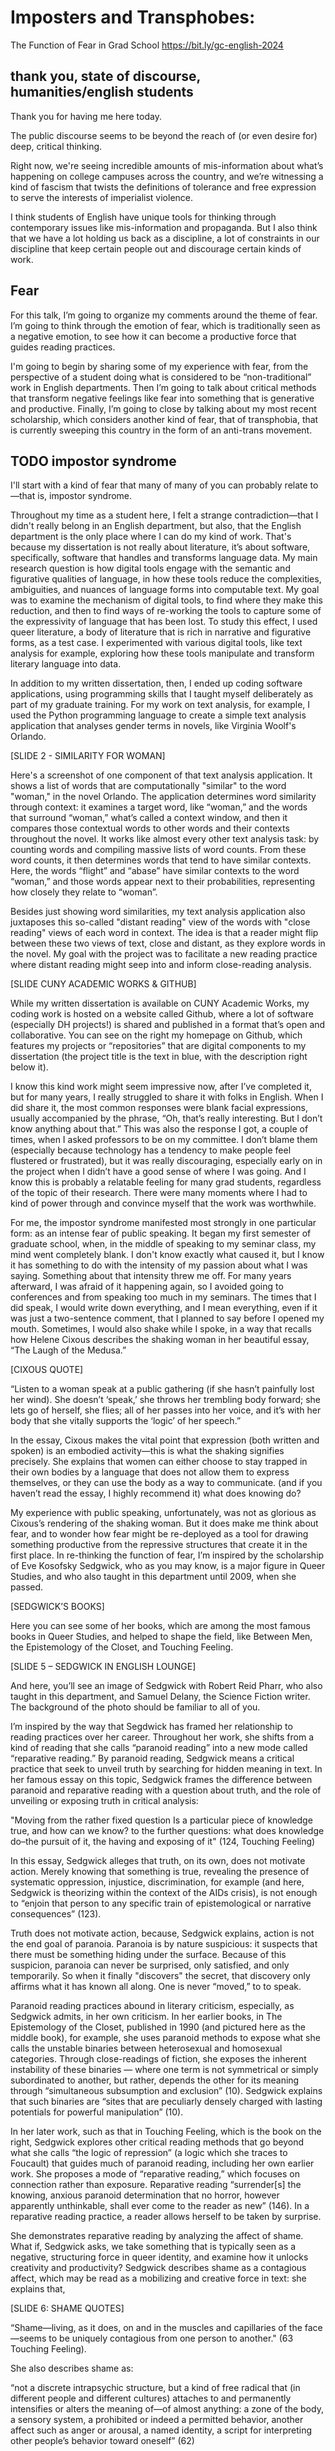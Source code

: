* Imposters and Transphobes:
The Function of Fear in Grad School
https://bit.ly/gc-english-2024

** thank you, state of discourse, humanities/english students
Thank you for having me here today. 

The public discourse seems to be beyond the reach of (or even desire
for) deep, critical thinking.

Right now, we're seeing incredible amounts of mis-information about
what’s happening on college campuses across the country, and we’re
witnessing a kind of fascism that twists the definitions of tolerance
and free expression to serve the interests of imperialist violence.

I think students of English have unique tools for thinking through
contemporary issues like mis-information and propaganda. But I also
think that we have a lot holding us back as a discipline, a lot of
constraints in our discipline that keep certain people out and
discourage certain kinds of work.

** Fear
For this talk, I’m going to organize my comments around the theme of
fear. I’m going to think through the emotion of fear, which is
traditionally seen as a negative emotion, to see how it can become a
productive force that guides reading practices.

I'm going to begin by sharing some of my experience with fear, from
the perspective of a student doing what is considered to be
“non-traditional” work in English departments. Then I’m going to talk
about critical methods that transform negative feelings like fear into
something that is generative and productive. Finally, I’m going to
close by talking about my most recent scholarship, which considers
another kind of fear, that of transphobia, that is currently sweeping
this country in the form of an anti-trans movement.

** TODO impostor syndrome
I'll start with a kind of fear that many of many of you can probably
relate to—that is, impostor syndrome.

Throughout my time as a student here, I felt a strange
contradiction—that I didn't really belong in an English department,
but also, that the English department is the only place where I can do
my kind of work. That's because my dissertation is not really about
literature, it’s about software, specifically, software that handles
and transforms language data. My main research question is how digital
tools engage with the semantic and figurative qualities of language,
in how these tools reduce the complexities, ambiguities, and nuances
of language forms into computable text. My goal was to examine the
mechanism of digital tools, to find where they make this reduction,
and then to find ways of re-working the tools to capture some of the
expressivity of language that has been lost. To study this effect, I
used queer literature, a body of literature that is rich in narrative
and figurative forms, as a test case. I experimented with various
digital tools, like text analysis for example, exploring how these
tools manipulate and transform literary language into data.

In addition to my written dissertation, then, I ended up coding
software applications, using programming skills that I taught myself
deliberately as part of my graduate training. For my work on text
analysis, for example, I used the Python programming language to
create a simple text analysis application that analyses gender terms
in novels, like Virginia Woolf's Orlando.

[SLIDE 2 - SIMILARITY FOR WOMAN]

Here's a screenshot of one component of that text analysis
application. It shows a list of words that are computationally
"similar" to the word "woman," in the novel Orlando. The application
determines word similarity through context: it examines a target word,
like “woman,” and the words that surround “woman,” what’s called a
context window, and then it compares those contextual words to other
words and their contexts throughout the novel. It works like almost
every other text analysis task: by counting words and compiling
massive lists of word counts. From these word counts, it then
determines words that tend to have similar contexts. Here, the words
“flight” and “abase” have similar contexts to the word “woman,” and
those words appear next to their probabilities, representing how
closely they relate to “woman”.

Besides just showing word similarities, my text analysis application
also juxtaposes this so-called "distant reading" view of the words
with "close reading" views of each word in context. The idea is that a
reader might flip between these two views of text, close and distant,
as they explore words in the novel. My goal with the project was to
facilitate a new reading practice where distant reading might seep
into and inform close-reading analysis.

[SLIDE CUNY ACADEMIC WORKS & GITHUB]

While my written dissertation is available on CUNY Academic Works, my
coding work is hosted on a website called Github, where a lot of
software (especially DH projects!) is shared and published in a format
that’s open and collaborative. You can see on the right my homepage on
Github, which features my projects or “repositories” that are digital
components to my dissertation (the project title is the text in blue,
with the description right below it).

I know this kind work might seem impressive now, after I’ve completed
it, but for many years, I really struggled to share it with folks in
English. When I did share it, the most common responses were blank
facial expressions, usually accompanied by the phrase, “Oh, that’s
really interesting. But I don’t know anything about that.” This was
also the response I got, a couple of times, when I asked professors to
be on my committee. I don’t blame them (especially because technology
has a tendency to make people feel flustered or frustrated), but it
was really discouraging, especially early on in the project when I
didn’t have a good sense of where I was going. And I know this is
probably a relatable feeling for many grad students, regardless of the
topic of their research. There were many moments where I had to kind
of power through and convince myself that the work was worthwhile.

For me, the impostor syndrome manifested most strongly in one
particular form: as an intense fear of public speaking. It began my
first semester of graduate school, when, in the middle of speaking to
my seminar class, my mind went completely blank. I don't know exactly
what caused it, but I know it has something to do with the intensity
of my passion about what I was saying. Something about that intensity
threw me off. For many years afterward, I was afraid of it happening
again, so I avoided going to conferences and from speaking too much in
my seminars. The times that I did speak, I would write down
everything, and I mean everything, even if it was just a two-sentence
comment, that I planned to say before I opened my mouth. Sometimes, I
would also shake while I spoke, in a way that recalls how Helene
Cixous describes the shaking woman in her beautiful essay, “The Laugh
of the Medusa.”

[CIXOUS QUOTE]

“Listen to a woman speak at a public gathering (if she hasn’t
painfully lost her wind). She doesn’t ‘speak,’ she throws her
trembling body forward; she lets go of herself, she flies; all of her
passes into her voice, and it’s with her body that she vitally
supports the ‘logic’ of her speech.”

In the essay, Cixous makes the vital point that expression (both
written and spoken) is an embodied activity—this is what the shaking
signifies precisely. She explains that women can either choose to stay
trapped in their own bodies by a language that does not allow them to
express themselves, or they can use the body as a way to
communicate. (and if you haven’t read the essay, I highly recommend
it) what does knowing do?

My experience with public speaking, unfortunately, was not as glorious
as Cixous’s rendering of the shaking woman. But it does make me think
about fear, and to wonder how fear might be re-deployed as a tool for
drawing something productive from the repressive structures that
create it in the first place. In re-thinking the function of fear, I’m
inspired by the scholarship of Eve Kosofsky Sedgwick, who as you may
know, is a major figure in Queer Studies, and who also taught in this
department until 2009, when she passed.

[SEDGWICK’S BOOKS]

Here you can see some of her books, which are among the most famous
books in Queer Studies, and helped to shape the field, like Between
Men, the Epistemology of the Closet, and Touching Feeling.

[SLIDE 5 – SEDGWICK IN ENGLISH LOUNGE]

And here, you’ll see an image of Sedgwick with Robert Reid Pharr, who
also taught in this department, and Samuel Delany, the Science Fiction
writer. The background of the photo should be familiar to all of you.

I’m inspired by the way that Segdwick has framed her relationship to
reading practices over her career. Throughout her work, she shifts
from a kind of reading that she calls “paranoid reading” into a new
mode called “reparative reading.” By paranoid reading, Sedgwick means
a critical practice that seek to unveil truth by searching for hidden
meaning in text. In her famous essay on this topic, Sedgwick frames
the difference between paranoid and reparative reading with a question
about truth, and the role of unveiling or exposing truth in critical
analysis:

"Moving from the rather fixed question Is a particular piece of
knowledge true, and how can we know? to the further questions: what
does knowledge do–the pursuit of it, the having and exposing of it"
(124, Touching Feeling)

In this essay, Sedgwick alleges that truth, on its own, does not
motivate action. Merely knowing that something is true, revealing the
presence of systematic oppression, injustice, discrimination, for
example (and here, Sedgwick is theorizing within the context of the
AIDs crisis), is not enough to “enjoin that person to any specific
train of epistemological or narrative consequences” (123).

Truth does not motivate action, because, Sedgwick explains, action is
not the end goal of paranoia. Paranoia is by nature suspicious: it
suspects that there must be something hiding under the
surface. Because of this suspicion, paranoia can never be surprised,
only satisfied, and only temporarily. So when it finally "discovers"
the secret, that discovery only affirms what it has known all
along. One is never “moved,” to to speak.

Paranoid reading practices abound in literary criticism, especially,
as Sedgwick admits, in her own criticism. In her earlier books, in The
Epistemology of the Closet, published in 1990 (and pictured here as
the middle book), for example, she uses paranoid methods to expose
what she calls the unstable binaries between heterosexual and
homosexual categories. Through close-readings of fiction, she exposes
the inherent instability of these binaries — where one term is not
symmetrical or simply subordinated to another, but rather, depends the
other for its meaning through “simultaneous subsumption and exclusion”
(10). Sedgwick explains that such binaries are “sites that are
peculiarly densely charged with lasting potentials for powerful
manipulation” (10).

In her later work, such as that in Touching Feeling, which is the book
on the right, Sedgwick explores other critical reading methods that go
beyond what she calls “the logic of repression” (a logic which she
traces to Foucault) that guides much of paranoid reading, including
her own earlier work. She proposes a mode of “reparative reading,”
which focuses on connection rather than exposure. Reparative reading
“surrender[s] the knowing, anxious paranoid determination that no
horror, however apparently unthinkable, shall ever come to the reader
as new” (146). In a reparative reading practice, a reader allows
herself to be taken by surprise.

She demonstrates reparative reading by analyzing the affect of
shame. What if, Sedgwick asks, we take something that is typically
seen as a negative, structuring force in queer identity, and examine
how it unlocks creativity and productivity? Sedgwick describes shame
as a contagious affect, which may be read as a mobilizing and creative
force in text: she explains that,

[SLIDE 6: SHAME QUOTES]

“Shame—living, as it does, on and in the muscles and capillaries of
the face—seems to be uniquely contagious from one person to another."
(63 Touching Feeling).

She also describes shame as:

“not a discrete intrapsychic structure, but a kind of free radical
that (in different people and different cultures) attaches to and
permanently intensifies or alters the meaning of—of almost anything: a
zone of the body, a sensory system, a prohibited or indeed a permitted
behavior, another affect such as anger or arousal, a named identity, a
script for interpreting other people’s behavior toward oneself” (62)

She demonstrates this reading practice by analyzing metaphors that are
made possible through shame. For example, in the fiction of Henry
James, she connects moments of "blushing" and "flushing" to a fantasy
of the skin being entered. Shame, in this reading, is a way of pulling
other affects and images into relation. This is opposed to paranoid
reading, which might plumb shame for what it reveals about a hidden or
repressed sexuality. She explains that, “When we tune into James’s
language on these frequencies, it is not as superior, privileged
eavesdroppers on a sexual narrative hidden from himself; rather, it is
as an audience offered the privilege of sharing his exhibitionistic
enjoyment and performance of a sexuality organized around shame” (54).
my work

I'm interested in this move that Sedgwick makes, of taking what is
typically seen as a negative, repressive affect, like shame, and
seeing how it opens up possibilities for reading new connections in
text.

In my current work, I am exploring how I might enact something similar
with the feeling of fear. In the work I've been doing since the
dissertation, I have been interested in a particular kind of fear, of
transphobia, and how it emerges in our current political moment.

[ROGD PAPER]

For example, one of the things I'm studying is the (now disproved)
clinical phenomenon of so-called "Rapid Onset Gender Dysphoria"
(ROGD), which stipulates that trans-ness can be contagious among
adolescents. The phrase was coined by Dr. Lisa Littman in her study of
parents of transgender youth, published in 2018. In her study, Littman
interviews over 250 parents of transgender children and concludes that
what she calls "peer contagion" of gender dysphoria may be a
contributing factor for adolescents who decide to transition. Almost
immediately following its publication, Littman's study was criticized,
including by the publisher, and its methodology and findings have been
disavowed by every major medical association since then.

Although ROGD is not recognized as a valid diagnosis, it has been used
and is still used as fodder for anti-trans propaganda and
discrimination. It has made its way into the public lexicon, appearing
in books, shows, and most importantly for my project, legislative
bills that are being written, debated, and passed across the United
States. For those who are unfamiliar, this legislation limits trans
peoples' access to basic healthcare, public facilities, legal
recognition, and more.

[ANTI-TRANS LEGISLATION MAP]

Here, you can see a map of where these bills are most concentrated
across the country, and a chart of how many bills are proposed and
passed over the last four years. Notice that this year, though we are
hardly in the fifth month, we’ve almost caught up to the total bills
for last year.

I’m interested in this threat of gender transgression, and
specifically, in the language outlawing gender transgression, of
transitioning from one gender to another, or of opting out of binary
systems of gender. Why is this particular kind of transgression so
controversial among a large part of our population? Why is the fear of
this transgression itself so contagious? I am interested here in two
kinds of fear: in the fear of transness being contagious (in the false
phenomenon of ROGD), and in how this fear of transness itself is
contagious, in the form of transphobia.

To study these phenomena of fear, I apply the same analytical spirit
from my dissertation, where I use close-reading strategies to analyze
aspects of digital tools, to look into their inner mechanisms, toward
tracing their technological processes. For this project, I’ve decided
to study AI tools, known technically as a "large language models" or
LLMs, which include chatbots like ChatGPT. My focus on this project,
for the past several months, has been to understand how these models
are created, how they are "trained," so to speak, so I can trace how
they perpetuate biases, like transphobia, from their training data
into the text that they generate.

I'm going to give a quick overview of how this training process works,
just so we are all on the same page. The training process begins with
the model taking and processing massive amounts of text from the
internet. From processing this training data, word by word, it starts
to compile numerical probabilities for which words tend to surround
other words. It represents these probabilities with numbers, with
actually a very large list of numbers. Here’s an example of what one
of these lists might look like, for the word “protest” (and this is
from a model taken from twitter data)

[PROTEST SLIDE]

Like the first slide that I showed you from the text analysis
application, probability here is important. Words are defined by their
relationship to other words in the database. Here, we see words that
are most closely associated to “protest” in the twitter database.

You can think of these numbers, or scores, functioning like
definitions, which represent the word's meaning for the computer. To
us, these scores look just like a long list of numbers, but to a
computer, the scores represent a given word's meaning through its
relationship to every other word in the entire dataset of
words. That's why, by the way, these models are so large, and why they
take so long to train. It's because every single word is represented
by a massive list of probabilities, probabilities for how that word
relates to every other word in the language. A language model will
generate content by doing math with the scores attached to each word
in its database. And the math that they use to make generate text is
actually math that many of us have heard of before in math class:
things like matrix multiplication and cosine similarity.

Here is a famous formula that introduced this technology of scoring
words, which is technically called “word vectors” to the world.

[KING - MAN + WOMAN = QUEEN]

 The idea is that by taking all the numbers that represent king, then
 subtracting the ones that represent man, and adding the ones that
 represent woman, you will get queen. I won't get into the sexism of
 this formula (what exactly is being subtracted, for example?), but I
 want to point out that it has great currency as it is THE formula
 that introduced this technology to the world.

[WORD VEC PAPER]

And here is an image of the original paper itself, “Efficient
Estimation of Word Representations in Vector Space,” which was
published by Google researchers in 2013. Just for some historical
context, in the history of Machine Learning: this paper contributed to
the development of a model architecture, called the “transformer
architecture” in 2017, also by a research team at Google. And that
development, which allowed AI models to take more complex levels of
word contexts into the text generation process, is what led to the
explosion in AI models that we are currently seeing today.

So, to sum up: these tools collect and examine data from the internet
in order to glean patterns of language from which it can generate new
content. Put simply: it generalizes how language works by studying
examples of language forms. Given how much the training data, and the
specific configurations of words in the training data, affect the
model's text output, I am very interested in using AI tools to study
anti-trans bias, and particularly, the fear of contagion, of ROGD.

Right now, I am currently the middle of a data gathering and model
training process, to study how models perpetuate this fear from their
training data onto their outputs. I am compiling a dataset of gender
and related terms from these bills. I’m interested specifically in how
these bills, which limit trans peoples’ rights, are framing what it
means to be trans and to receive gender affirming healthcare.

[SLIDES OF DEFS FROM BILLS]

Here’s some examples of the language that I extracted so far from the
legislation. The dataset is focused on definitions of gender identity
and related terms, like “biological sex” and “gender transition
procedure,” which are underlined here. To get these definitions, I had
to scrape the bill text from congress.gov’s servers. And when I had
the bill text, I wrote a pattern matcher to extract textual patterns
that resemble definitions. (If you’re interested in this process, all
my code is on github).

[SOME WORDS IN BLUE]

Here, the text in blue indicates words and phrases that seem to
suggest underlying assumptions about binary gender and gender
transgression. Right now, I am interested how these assumptions are
being constructed in subtle ways, in seemingly harmless
formulations. For example, I am interested in the word “regardless,”
which appears in many of definitions, and collapses an essentialized
notion of binary gender with biological sex, and contrasts that with
gender as expression.

As I continue to build and clean my dataset (which is a long,
technical process that involves data gathering, processing, and
cleaning), I've also been dabbling with using them to train AI models.

Leaving aside all the hype about AI, and whether or not it is
“intelligent,” or moving toward what the industry calls “general
intelligence,” AI tools like large language models are really good at
one thing: at making predictions. At generating content that is
plausible. This is a fascinating phenomenon, because it makes them
very good at guessing or improvising, but not at all good at being
creative, at innovating. A language model can only generate what it
has already seen before. Even a phenomenon like “hallucination,” that
a language model spews text that has no bearing in reality, is based
on the tendency of models to repeat what they've already seen. They
hallucinate not because they are creative or random, but because they
are designed from statistical processes to generate what is most
plausible rather than accurate.

This tendency toward plausibility creates an interesting perspective
for me to think through how Trans Studies scholars have characterized
trans affects. Typically, these scholars describe trans affective
modes by distinguishing them from "queer" modes. In a roundtable
called "Thinking with Trans Now" published in Social Text, trans
studies scholar Eliza Steinbock explains,

“trans analytics have (historically, though not universally) a
different set of primary affects than queer theory. Both typically
take pain as a reference point, but then their affective interest
zags. Queer relishes the joy of subversion. Trans trades in quotidian
boredom. Queer has a celebratory tone. Trans speaks in sober
detail. Perhaps the style of trans studies has been for the most part
realist, but this should not be mistaken for base materialism. Even
speculative thinking requires enough detail to launch into new
realms.”

Other trans scholars like Marquis Bey and Andrea Long Chu have made
similar points; with Bey making the point that queer's intervention
can be described as "anti" or militant, while trans is "non" or based
in refusal ("Thinking with Trans Now"); and Chu has remarked that
trans studies, rather than resisting norms, "requires that we
understand–as we never have before–what it means to be attached to a
norm, by desire, by habit, by survival" ("After Trans Studies" 108).

This makes me wonder, could AI-generated text, as a kind of
approximation, a normalization, of its training data, be used to study
the attachments to norms and the quotidian that characterizes trans
affective modes? Could the same processes also be used to study the
attachment to norms that characterizes the opposite movement, in
transphobia, like perspectives driven by the fear of ROGD? What might
outputs from AI text generation suggest about the allure, the threat,
the “seduction,” as Trans Studies scholar Cassius Adair puts it, of
gender transgression?

While this project might sound very ambitious, I'll admit that, so
far, my results are not very encouraging. I need to continue to add
more training data and to tweak my model configuration, probably
numerous times, before I find something really interesting.

Nonetheless, here are some excerpts of my language generated by my
model, which I trained by feeding it some examples of anti-trans
legislation that I have already prepared.

[SLIDE SHOWING THE GENERATED TEXT]

Here, you can see the prompt text (so, text that I entered as a prompt
to the model, in italics) and the AI model’s responses (where it
provides a continuation of my prompt) in normal, unitalicized text.

As you can see from skimming the results, the models are showcasing
the tendency toward plausibility, specifically in the tendency to
repeat itself, which is a fascinating concept in machine learning.

I will close now by coming back to this idea of fear, and particularly
the fear of contagion, which drives some strains of
transphobia. Cassius Adair offers a useful perspective for thinking
through the fear of contagion. In his study of trans erotics, and
specifically “trans for trans” or "t4t erotics," Adair asks, "Why
shouldn't transness be transmissible or contagious? Why can't the
erotic be a site of producing trans identity or practices?" He points
out that, after all, cis people do it all the time: they use sexuality
and sexual encounters as sites of identity formation.

Here, I see Adair doing for contagion what Sedgwick does for shame:
turning something that is traditionally seen as a negative into
something that may be generative and productive.

It is the same kind of thing I hope to accomplish with this project,
and something that I think is possible by using the tools that we gain
in English departments—that is—by close reading, or what Sedgwick
calls, "imaginative close reading."

This is a kind of reading that allows one to take what has been a tool
of oppression and turn it into a creative resource. Sedgwick explains
that this kind of reading exposes “the ways selves and communities
succeed in extracting sustenance from the objects of a culture—even of
a culture whose avowed desire has often been not to sustain them”
(Touching Feeling 151). Thank you.
